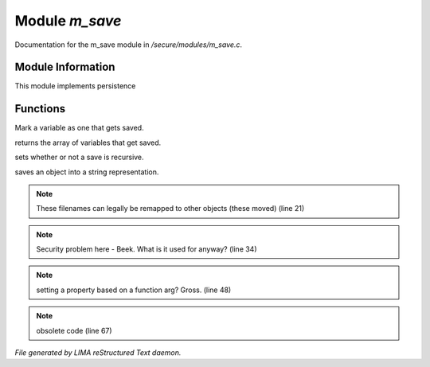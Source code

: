 ****************
Module *m_save*
****************

Documentation for the m_save module in */secure/modules/m_save.c*.

Module Information
==================

This module implements persistence

Functions
=========



.. c:function:: protected void add_save(mixed *vars)

Mark a variable as one that gets saved.



.. c:function:: string *get_saved()

returns the array of variables that get saved.



.. c:function:: protected void set_save_recurse(int flag)

sets whether or not a save is recursive.



.. c:function:: varargs string save_to_string(int recursep)

saves an object into a string representation.

.. note:: These filenames can legally be remapped to other objects (these moved) (line 21)
.. note:: Security problem here - Beek.  What is it used for anyway? (line 34)
.. note:: setting a property based on a function arg?  Gross. (line 48)
.. note:: obsolete code (line 67)

*File generated by LIMA reStructured Text daemon.*
